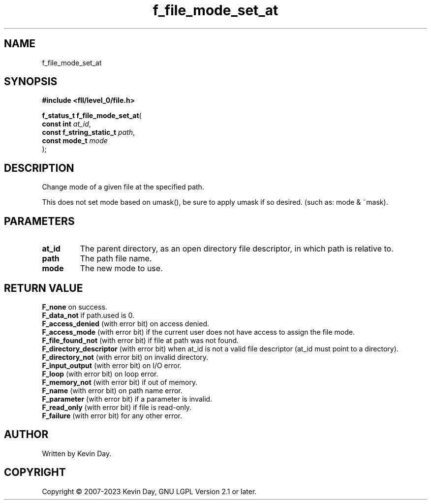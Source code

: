 .TH f_file_mode_set_at "3" "July 2023" "FLL - Featureless Linux Library 0.6.6" "Library Functions"
.SH "NAME"
f_file_mode_set_at
.SH SYNOPSIS
.nf
.B #include <fll/level_0/file.h>
.sp
\fBf_status_t f_file_mode_set_at\fP(
    \fBconst int               \fP\fIat_id\fP,
    \fBconst f_string_static_t \fP\fIpath\fP,
    \fBconst mode_t            \fP\fImode\fP
);
.fi
.SH DESCRIPTION
.PP
Change mode of a given file at the specified path.
.PP
This does not set mode based on umask(), be sure to apply umask if so desired. (such as: mode & ~mask).
.SH PARAMETERS
.TP
.B at_id
The parent directory, as an open directory file descriptor, in which path is relative to.

.TP
.B path
The path file name.

.TP
.B mode
The new mode to use.

.SH RETURN VALUE
.PP
\fBF_none\fP on success.
.br
\fBF_data_not\fP if path.used is 0.
.br
\fBF_access_denied\fP (with error bit) on access denied.
.br
\fBF_access_mode\fP (with error bit) if the current user does not have access to assign the file mode.
.br
\fBF_file_found_not\fP (with error bit) if file at path was not found.
.br
\fBF_directory_descriptor\fP (with error bit) when at_id is not a valid file descriptor (at_id must point to a directory).
.br
\fBF_directory_not\fP (with error bit) on invalid directory.
.br
\fBF_input_output\fP (with error bit) on I/O error.
.br
\fBF_loop\fP (with error bit) on loop error.
.br
\fBF_memory_not\fP (with error bit) if out of memory.
.br
\fBF_name\fP (with error bit) on path name error.
.br
\fBF_parameter\fP (with error bit) if a parameter is invalid.
.br
\fBF_read_only\fP (with error bit) if file is read-only.
.br
\fBF_failure\fP (with error bit) for any other error.
.SH AUTHOR
Written by Kevin Day.
.SH COPYRIGHT
.PP
Copyright \(co 2007-2023 Kevin Day, GNU LGPL Version 2.1 or later.
